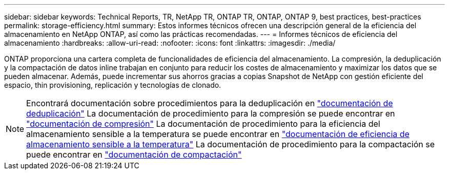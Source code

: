 ---
sidebar: sidebar 
keywords: Technical Reports, TR, NetApp TR, ONTAP TR, ONTAP, ONTAP 9, best practices, best-practices 
permalink: storage-efficiency.html 
summary: Estos informes técnicos ofrecen una descripción general de la eficiencia del almacenamiento en NetApp ONTAP, así como las prácticas recomendadas. 
---
= Informes técnicos de eficiencia del almacenamiento
:hardbreaks:
:allow-uri-read: 
:nofooter: 
:icons: font
:linkattrs: 
:imagesdir: ./media/


[role="lead"]
ONTAP proporciona una cartera completa de funcionalidades de eficiencia del almacenamiento. La compresión, la deduplicación y la compactación de datos inline trabajan en conjunto para reducir los costes de almacenamiento y maximizar los datos que se pueden almacenar. Además, puede incrementar sus ahorros gracias a copias Snapshot de NetApp con gestión eficiente del espacio, thin provisioning, replicación y tecnologías de clonado.

[NOTE]
====
Encontrará documentación sobre procedimientos para la deduplicación en link:https://docs.netapp.com/us-en/ontap/volumes/enable-deduplication-volume-task.html["documentación de deduplicación"]
La documentación de procedimiento para la compresión se puede encontrar en link:https://docs.netapp.com/us-en/ontap/volumes/enable-data-compression-volume-task.html["documentación de compresión"]
La documentación de procedimiento para la eficiencia del almacenamiento sensible a la temperatura se puede encontrar en link:https://docs.netapp.com/us-en/ontap/volumes/enable-temperature-sensitive-efficiency-concept.html["documentación de eficiencia de almacenamiento sensible a la temperatura"]
La documentación de procedimiento para la compactación se puede encontrar en link:https://docs.netapp.com/us-en/ontap/volumes/enable-inline-data-compaction-fas-systems-task.html["documentación de compactación"]

====